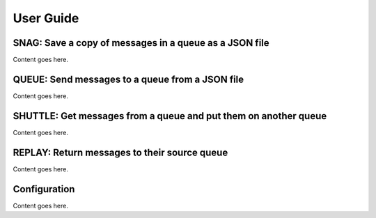.. _`User Guide`:

User Guide
============

SNAG: Save a copy of messages in a queue as a JSON file
-------------------------------------------------------

Content goes here.

QUEUE: Send messages to a queue from a JSON file
------------------------------------------------

Content goes here.

SHUTTLE: Get messages from a queue and put them on another queue
----------------------------------------------------------------

Content goes here.

REPLAY: Return messages to their source queue
---------------------------------------------

Content goes here.

Configuration
-------------

Content goes here.
